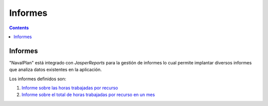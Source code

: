 Informes
########

.. _informes:
.. contents::


Informes
========

"NavalPlan" está integrado con *JasperReports* para la gestión de informes lo cual permite implantar diversos informes que analiza datos existentes en la aplicación.

Los informes definidos son:

#. `Informe sobre las horas trabajadas por recurso <15-1-report-hours-worked-by-resource.html>`__
#. `Informe sobre el total de horas trabajadas por recurso en un mes <15-2-total-hours-by-resource-month.html>`__

